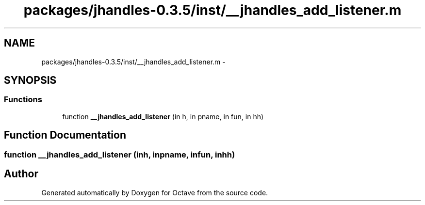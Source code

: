 .TH "packages/jhandles-0.3.5/inst/__jhandles_add_listener.m" 3 "Tue Nov 27 2012" "Version 3.2" "Octave" \" -*- nroff -*-
.ad l
.nh
.SH NAME
packages/jhandles-0.3.5/inst/__jhandles_add_listener.m \- 
.SH SYNOPSIS
.br
.PP
.SS "Functions"

.in +1c
.ti -1c
.RI "function \fB__jhandles_add_listener\fP (in h, in pname, in fun, in hh)"
.br
.in -1c
.SH "Function Documentation"
.PP 
.SS "function \fB__jhandles_add_listener\fP (inh, inpname, infun, inhh)"
.SH "Author"
.PP 
Generated automatically by Doxygen for Octave from the source code\&.
